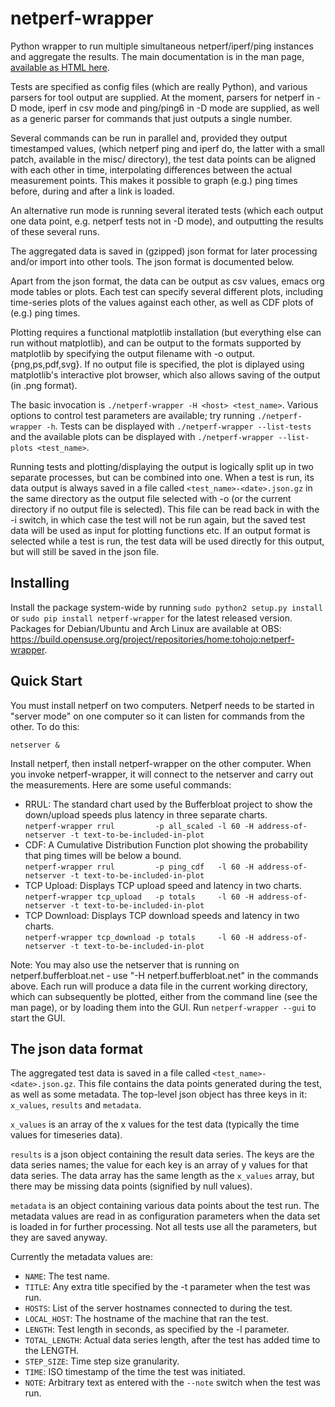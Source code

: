 * netperf-wrapper

Python wrapper to run multiple simultaneous netperf/iperf/ping instances and
aggregate the results. The main documentation is in the man page, [[https://tohojo.github.io/netperf-wrapper.1.html][available as
HTML here]].

Tests are specified as config files (which are really Python), and various
parsers for tool output are supplied. At the moment, parsers for netperf in -D
mode, iperf in csv mode and ping/ping6 in -D mode are supplied, as well as a
generic parser for commands that just outputs a single number.

Several commands can be run in parallel and, provided they output timestamped
values, (which netperf ping and iperf do, the latter with a small patch,
available in the misc/ directory), the test data points can be aligned with each
other in time, interpolating differences between the actual measurement points.
This makes it possible to graph (e.g.) ping times before, during and after a
link is loaded.

An alternative run mode is running several iterated tests (which each output one
data point, e.g. netperf tests not in -D mode), and outputting the results of
these several runs.

The aggregated data is saved in (gzipped) json format for later processing
and/or import into other tools. The json format is documented below.

Apart from the json format, the data can be output as csv values, emacs org
mode tables or plots. Each test can specify several different plots, including
time-series plots of the values against each other, as well as CDF plots of
(e.g.) ping times.

Plotting requires a functional matplotlib installation (but everything else can
run without matplotlib), and can be output to the formats supported by
matplotlib by specifying the output filename with -o output.{png,ps,pdf,svg}.
If no output file is specified, the plot is diplayed using matplotlib's
interactive plot browser, which also allows saving of the output (in .png
format).

The basic invocation is =./netperf-wrapper -H <host> <test_name>=. Various
options to control test parameters are available; try running
=./netperf-wrapper -h=. Tests can be displayed with
=./netperf-wrapper --list-tests= and the available plots can be displayed with
=./netperf-wrapper --list-plots <test_name>=.

Running tests and plotting/displaying the output is logically split up in two
separate processes, but can be combined into one. When a test is run, its data
output is always saved in a file called =<test_name>-<date>.json.gz= in the
same directory as the output file selected with -o (or the current directory if
no output file is selected). This file can be read back in with the -i switch,
in which case the test will not be run again, but the saved test data will be
used as input for plotting functions etc. If an output format is selected while
a test is run, the test data will be used directly for this output, but will
still be saved in the json file.

** Installing
Install the package system-wide by running =sudo python2 setup.py install= or
=sudo pip install netperf-wrapper= for the latest released version. Packages
for Debian/Ubuntu and Arch Linux are available at OBS:
https://build.opensuse.org/project/repositories/home:tohojo:netperf-wrapper.

** Quick Start

You must install netperf on two computers. Netperf needs to be started in
"server mode" on one computer so it can listen for commands from the other. To
do this:

    =netserver &=

Install netperf, then install netperf-wrapper on the other computer. When you
invoke netperf-wrapper, it will connect to the netserver and carry out the
measurements. Here are some useful commands:

- RRUL: The standard chart used by the Bufferbloat project to show the down/upload speeds plus latency in three separate charts. \\
    =netperf-wrapper rrul         -p all_scaled -l 60 -H address-of-netserver -t text-to-be-included-in-plot=
- CDF: A Cumulative Distribution Function plot showing the probability that ping times will be below a bound.\\
    =netperf-wrapper rrul         -p ping_cdf   -l 60 -H address-of-netserver -t text-to-be-included-in-plot=
- TCP Upload: Displays TCP upload speed and latency in two charts.\\
    =netperf-wrapper tcp_upload   -p totals     -l 60 -H address-of-netserver -t text-to-be-included-in-plot=
- TCP Download: Displays TCP download speeds and latency in two charts. \\
    =netperf-wrapper tcp_download -p totals     -l 60 -H address-of-netserver -t text-to-be-included-in-plot=

Note: You may also use the netserver that is running on
netperf.bufferbloat.net - use "-H netperf.bufferbloat.net" in the commands
above. Each run will produce a data file in the current working directory, which
can subsequently be plotted, either from the command line (see the man page), or
by loading them into the GUI. Run =netperf-wrapper --gui= to start the GUI.

** The json data format
The aggregated test data is saved in a file called
=<test_name>-<date>.json.gz=. This file contains the data points generated
during the test, as well as some metadata. The top-level json object has three
keys in it: =x_values=, =results= and =metadata=.

=x_values= is an array of the x values for the test data (typically the time
values for timeseries data).

=results= is a json object containing the result data series. The keys are the
data series names; the value for each key is an array of y values for that data
series. The data array has the same length as the =x_values= array, but there
may be missing data points (signified by null values).

=metadata= is an object containing various data points about the test run. The
metadata values are read in as configuration parameters when the data set is
loaded in for further processing. Not all tests use all the parameters, but
they are saved anyway.

Currently the metadata values are:
- =NAME=: The test name.
- =TITLE=: Any extra title specified by the -t parameter when the test was run.
- =HOSTS=: List of the server hostnames connected to during the test.
- =LOCAL_HOST=: The hostname of the machine that ran the test.
- =LENGTH=: Test length in seconds, as specified by the -l parameter.
- =TOTAL_LENGTH=: Actual data series length, after the test has added time to
  the LENGTH.
- =STEP_SIZE=: Time step size granularity.
- =TIME=: ISO timestamp of the time the test was initiated.
- =NOTE=: Arbitrary text as entered with the =--note= switch when the test was run.
